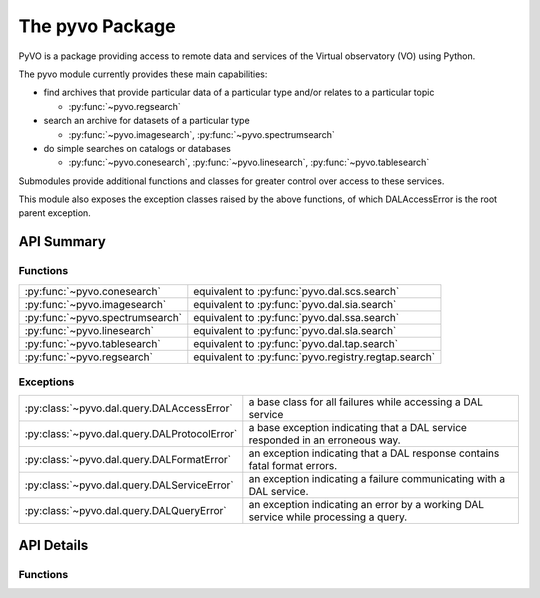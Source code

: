 
================
The pyvo Package
================

.. py:module:: pyvo

PyVO is a package providing access to remote data and services of the 
Virtual observatory (VO) using Python.  

The pyvo module currently provides these main capabilities:

* find archives that provide particular data of a particular type and/or 
  relates to a particular topic

  *  :py:func:`~pyvo.regsearch`

* search an archive for datasets of a particular type

  *  :py:func:`~pyvo.imagesearch`, :py:func:`~pyvo.spectrumsearch`

* do simple searches on catalogs or databases

  *  :py:func:`~pyvo.conesearch`, :py:func:`~pyvo.linesearch`, :py:func:`~pyvo.tablesearch`

Submodules provide additional functions and classes for greater control over
access to these services.

This module also exposes the exception classes raised by the above functions, 
of which DALAccessError is the root parent exception. 


###########
API Summary
###########

*********
Functions
*********

=============================== ================================================================
:py:func:`~pyvo.conesearch`     equivalent to :py:func:`pyvo.dal.scs.search`
:py:func:`~pyvo.imagesearch`    equivalent to :py:func:`pyvo.dal.sia.search`
:py:func:`~pyvo.spectrumsearch` equivalent to :py:func:`pyvo.dal.ssa.search`
:py:func:`~pyvo.linesearch`     equivalent to :py:func:`pyvo.dal.sla.search`
:py:func:`~pyvo.tablesearch`    equivalent to :py:func:`pyvo.dal.tap.search`
:py:func:`~pyvo.regsearch`      equivalent to :py:func:`pyvo.registry.regtap.search`
=============================== ================================================================

**********
Exceptions
**********

.. 
   .. currentmodule:: pyvo.dal.query

   .. autosummary:: 

      DALAccessError
      DALProtocolError
      DALFormatError
      DALServiceError
      DALQueryError

   .. currentmodule:: pyvo

============================================  ==================================
:py:class:`~pyvo.dal.query.DALAccessError`    a base class for all failures while accessing a DAL service
:py:class:`~pyvo.dal.query.DALProtocolError`  a base exception indicating that a DAL service responded in an erroneous way.  
:py:class:`~pyvo.dal.query.DALFormatError`    an exception indicating that a DAL response contains fatal format errors.
:py:class:`~pyvo.dal.query.DALServiceError`   an exception indicating a failure communicating with a DAL service.
:py:class:`~pyvo.dal.query.DALQueryError`     an exception indicating an error by a working DAL service while processing a query.  
============================================  ==================================

###########
API Details
###########

*********
Functions
*********

.. py:function:: regsearch([keywords=None, servicetype=None, waveband=None])

   equivalent to :py:func:`pyvo.registry.regtap.search`

.. py:function:: conesearch(url[, radius=1.0, verbosity=2])

   equivalent to :py:func:`pyvo.dal.scs.search`

.. py:function:: imagesearch(url, pos, size[, format='all', intersect='overlaps', verbosity=2])

   equivalent to :py:func:`pyvo.dal.sia.search`

.. py:function:: spectrumsearch(url, pos, size[, format='all'])

   equivalent to :py:func:`pyvo.dal.ssa.search`

.. py:function:: linesearch(url, wavelength)

   equivalent to :py:func:`pyvo.dal.sla.search`

.. py:function:: tablesearch(url, query[, language="ADQL", maxrec=None, uploads=None])

   equivalent to :py:func:`pyvo.dal.tap.search`

